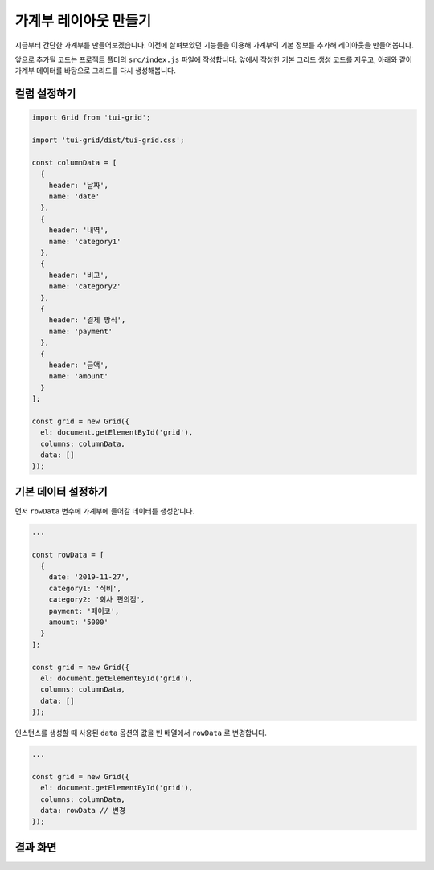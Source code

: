 ##############################
가계부 레이아웃 만들기
##############################

지금부터 간단한 가계부를 만들어보겠습니다.
이전에 살펴보았던 기능들을 이용해 가계부의 기본 정보를 추가해 레이아웃을 만들어봅니다.

앞으로 추가될 코드는 프로젝트 폴더의 ``src/index.js`` 파일에 작성합니다.
앞에서 작성한 기본 그리드 생성 코드를 지우고, 아래와 같이 가계부 데이터를 바탕으로 그리드를 다시 생성해봅니다.

컬럼 설정하기
==============================

.. code-block:: javascript

    import Grid from 'tui-grid';

    import 'tui-grid/dist/tui-grid.css';

    const columnData = [
      {
        header: '날짜',
        name: 'date'
      },
      {
        header: '내역',
        name: 'category1'
      },
      {
        header: '비고',
        name: 'category2'
      },
      {
        header: '결제 방식',
        name: 'payment'
      },
      {
        header: '금액',
        name: 'amount'
      }
    ];

    const grid = new Grid({
      el: document.getElementById('grid'),
      columns: columnData,
      data: []
    });



기본 데이터 설정하기
==============================

먼저 ``rowData`` 변수에 가계부에 들어갈 데이터를 생성합니다.

.. code-block:: javascript

    ...

    const rowData = [
      {
        date: '2019-11-27',
        category1: '식비',
        category2: '회사 편의점',
        payment: '페이코',
        amount: '5000'
      }
    ];

    const grid = new Grid({
      el: document.getElementById('grid'),
      columns: columnData,
      data: []
    });


인스턴스를 생성할 때 사용된 ``data`` 옵션의 값을 빈 배열에서 ``rowData`` 로 변경합니다.

.. code-block:: javascript

    ...

    const grid = new Grid({
      el: document.getElementById('grid'),
      columns: columnData,
      data: rowData // 변경
    });


결과 화면
==============================

.. image:: _static/step04.png

